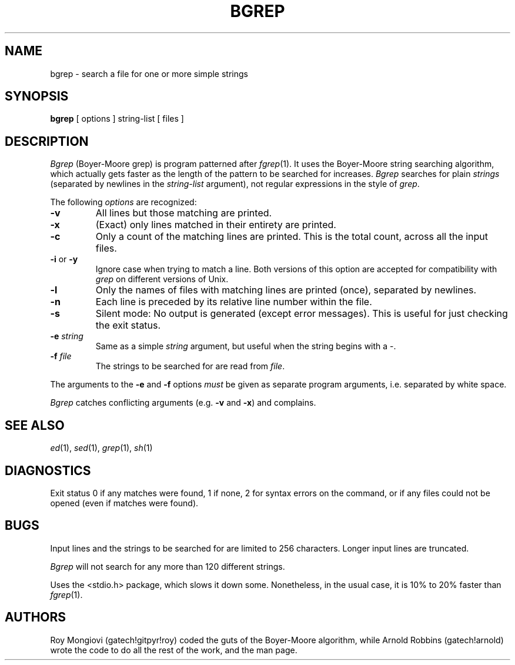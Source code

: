 .TH BGREP 1 "Georgia Tech"
.SH NAME
bgrep \- search a file for one or more simple strings
.SH SYNOPSIS
.B bgrep
[ options ] string-list [ files ]
.SH DESCRIPTION
.I Bgrep
(Boyer\-Moore grep) is program patterned after
.IR fgrep (1).
It uses the Boyer\-Moore string searching algorithm, which actually gets
faster as the length of the pattern to be searched for increases.
.I Bgrep
searches for plain
.I strings\^
(separated by newlines in the
.I string-list\^
argument),
not regular expressions in the style of
.IR grep .
.PP
The following
.I options
are recognized:
.TP
.B \-v
All lines but those matching are printed.
.TP
.B \-x
(Exact) only lines matched in their entirety are printed.
.TP
.B \-c
Only a count of the matching lines are printed.
This is the total count, across all the input files.
.TP
.BR \-i " or " \-y
Ignore case when trying to match a line.
Both versions of this option are accepted for compatibility with
.I grep
on different versions of Unix.
.TP
.B \-l
Only the names of files with matching lines are printed (once),
separated by newlines.
.TP
.B \-n
Each line is preceded by its relative line number within the file.
.TP
.B \-s
Silent mode:  No output is generated (except error messages).
This is useful for just checking the exit status.
.TP
.BI \-e " string"
Same as a simple
.I string
argument, but useful when the string begins with a \-.
.TP
.BI \-f " file"
The strings to be searched for are read from
.IR file .
.PP
The arguments to the
.BR \-e " and " \-f
options
.I must
be given as separate program arguments, i.e. separated by white space.
.PP
.I Bgrep
catches conflicting arguments (e.g.
.BR \-v " and " \-x )
and complains.
.SH SEE ALSO
.IR ed (1),
.IR sed (1),
.IR grep (1),
.IR sh (1)
.SH DIAGNOSTICS
Exit status 0 if any matches were found, 1 if none, 2 for syntax
errors on the command, or if any files could not be opened (even if
matches were found).
.SH BUGS
Input lines and the strings to be searched for are limited to 256 characters.
Longer input lines are truncated.
.PP
.I Bgrep\^
will not search for any more than 120 different strings.
.PP
Uses the <stdio.h> package, which slows it down some.
Nonetheless, in the usual case,
it is 10% to 20% faster than
.IR fgrep (1).
.SH AUTHORS
Roy Mongiovi (gatech!gitpyr!roy) coded the guts of the Boyer\-Moore algorithm,
while Arnold Robbins (gatech!arnold) wrote the code to do all the rest of
the work, and the man page.
